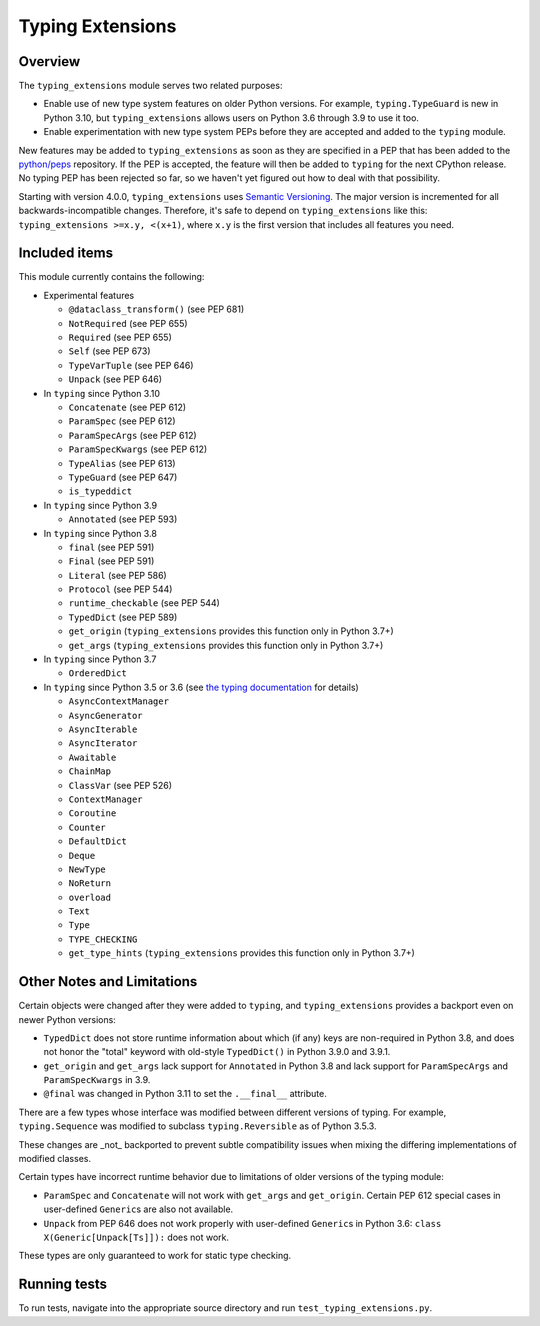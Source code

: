 =================
Typing Extensions
=================

.. image:: https://badges.gitter.im/python/typing.svg
 :alt: Chat at https://gitter.im/python/typing
 :target: https://gitter.im/python/typing?utm_source=badge&utm_medium=badge&utm_campaign=pr-badge&utm_content=badge

Overview
========

The ``typing_extensions`` module serves two related purposes:

- Enable use of new type system features on older Python versions. For example,
  ``typing.TypeGuard`` is new in Python 3.10, but ``typing_extensions`` allows
  users on Python 3.6 through 3.9 to use it too.
- Enable experimentation with new type system PEPs before they are accepted and
  added to the ``typing`` module.
  
New features may be added to ``typing_extensions`` as soon as they are specified
in a PEP that has been added to the `python/peps <https://github.com/python/peps>`_
repository. If the PEP is accepted, the feature will then be added to ``typing``
for the next CPython release. No typing PEP has been rejected so far, so we
haven't yet figured out how to deal with that possibility.

Starting with version 4.0.0, ``typing_extensions`` uses
`Semantic Versioning <https://semver.org/>`_. The
major version is incremented for all backwards-incompatible changes.
Therefore, it's safe to depend
on ``typing_extensions`` like this: ``typing_extensions >=x.y, <(x+1)``,
where ``x.y`` is the first version that includes all features you need.

Included items
==============

This module currently contains the following:

- Experimental features

  - ``@dataclass_transform()`` (see PEP 681)
  - ``NotRequired`` (see PEP 655)
  - ``Required`` (see PEP 655)
  - ``Self`` (see PEP 673)
  - ``TypeVarTuple`` (see PEP 646)
  - ``Unpack`` (see PEP 646)

- In ``typing`` since Python 3.10
  
  - ``Concatenate`` (see PEP 612)
  - ``ParamSpec`` (see PEP 612)
  - ``ParamSpecArgs`` (see PEP 612)
  - ``ParamSpecKwargs`` (see PEP 612)
  - ``TypeAlias`` (see PEP 613)
  - ``TypeGuard`` (see PEP 647)
  - ``is_typeddict``

- In ``typing`` since Python 3.9

  - ``Annotated`` (see PEP 593)

- In ``typing`` since Python 3.8

  - ``final`` (see PEP 591)
  - ``Final`` (see PEP 591)
  - ``Literal`` (see PEP 586)
  - ``Protocol`` (see PEP 544)
  - ``runtime_checkable`` (see PEP 544)
  - ``TypedDict`` (see PEP 589)
  - ``get_origin`` (``typing_extensions`` provides this function only in Python 3.7+)
  - ``get_args`` (``typing_extensions`` provides this function only in Python 3.7+)

- In ``typing`` since Python 3.7

  - ``OrderedDict``

- In ``typing`` since Python 3.5 or 3.6 (see `the typing documentation
  <https://docs.python.org/3.10/library/typing.html>`_ for details)

  - ``AsyncContextManager``
  - ``AsyncGenerator``
  - ``AsyncIterable``
  - ``AsyncIterator``
  - ``Awaitable``
  - ``ChainMap``
  - ``ClassVar`` (see PEP 526)
  - ``ContextManager``
  - ``Coroutine``
  - ``Counter``
  - ``DefaultDict``
  - ``Deque``
  - ``NewType``
  - ``NoReturn``
  - ``overload``
  - ``Text``
  - ``Type``
  - ``TYPE_CHECKING``
  - ``get_type_hints`` (``typing_extensions`` provides this function only in Python 3.7+)

Other Notes and Limitations
===========================

Certain objects were changed after they were added to ``typing``, and
``typing_extensions`` provides a backport even on newer Python versions:

- ``TypedDict`` does not store runtime information
  about which (if any) keys are non-required in Python 3.8, and does not
  honor the "total" keyword with old-style ``TypedDict()`` in Python
  3.9.0 and 3.9.1.
- ``get_origin`` and ``get_args`` lack support for ``Annotated`` in
  Python 3.8 and lack support for ``ParamSpecArgs`` and ``ParamSpecKwargs``
  in 3.9.
- ``@final`` was changed in Python 3.11 to set the ``.__final__`` attribute.

There are a few types whose interface was modified between different
versions of typing. For example, ``typing.Sequence`` was modified to
subclass ``typing.Reversible`` as of Python 3.5.3.

These changes are _not_ backported to prevent subtle compatibility
issues when mixing the differing implementations of modified classes.

Certain types have incorrect runtime behavior due to limitations of older
versions of the typing module:

- ``ParamSpec`` and ``Concatenate`` will not work with ``get_args`` and
  ``get_origin``. Certain PEP 612 special cases in user-defined
  ``Generic``\ s are also not available.
- ``Unpack`` from PEP 646 does not work properly with user-defined
  ``Generic``\ s in Python 3.6: ``class X(Generic[Unpack[Ts]]):`` does
  not work.

These types are only guaranteed to work for static type checking.

Running tests
=============

To run tests, navigate into the appropriate source directory and run
``test_typing_extensions.py``.
